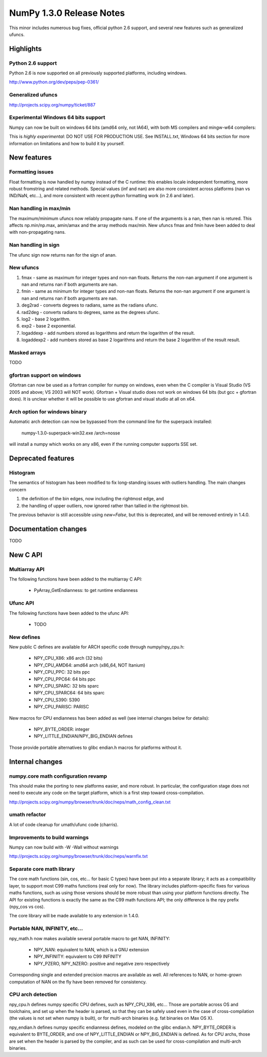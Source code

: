 =========================
NumPy 1.3.0 Release Notes
=========================

This minor includes numerous bug fixes, official python 2.6 support, and
several new features such as generalized ufuncs.

Highlights
==========

Python 2.6 support
~~~~~~~~~~~~~~~~~~

Python 2.6 is now supported on all previously supported platforms, including
windows.

http://www.python.org/dev/peps/pep-0361/

Generalized ufuncs
~~~~~~~~~~~~~~~~~~

http://projects.scipy.org/numpy/ticket/887

Experimental Windows 64 bits support
~~~~~~~~~~~~~~~~~~~~~~~~~~~~~~~~~~~~

Numpy can now be built on windows 64 bits (amd64 only, not IA64), with both MS
compilers and mingw-w64 compilers:

This is *highly experimental*: DO NOT USE FOR PRODUCTION USE. See INSTALL.txt,
Windows 64 bits section for more information on limitations and how to build it
by yourself.

New features
============

Formatting issues
~~~~~~~~~~~~~~~~~

Float formatting is now handled by numpy instead of the C runtime: this enables
locale independent formatting, more robust fromstring and related methods.
Special values (inf and nan) are also more consistent across platforms (nan vs
IND/NaN, etc...), and more consistent with recent python formatting work (in
2.6 and later).

Nan handling in max/min
~~~~~~~~~~~~~~~~~~~~~~~

The maximum/minimum ufuncs now reliably propagate nans. If one of the
arguments is a nan, then nan is retured. This affects np.min/np.max, amin/amax
and the array methods max/min. New ufuncs fmax and fmin have been added to deal
with non-propagating nans.

Nan handling in sign
~~~~~~~~~~~~~~~~~~~~

The ufunc sign now returns nan for the sign of anan.


New ufuncs
~~~~~~~~~~

#. fmax - same as maximum for integer types and non-nan floats. Returns the
   non-nan argument if one argument is nan and returns nan if both arguments
   are nan.
#. fmin - same as minimum for integer types and non-nan floats. Returns the
   non-nan argument if one argument is nan and returns nan if both arguments
   are nan.
#. deg2rad - converts degrees to radians, same as the radians ufunc.
#. rad2deg - converts radians to degrees, same as the degrees ufunc.
#. log2 - base 2 logarithm.
#. exp2 - base 2 exponential.
#. logaddexp - add numbers stored as logarithms and return the logarithm
   of the result.
#. logaddexp2 - add numbers stored as base 2 logarithms and return the base 2
   logarithm of the result result.

Masked arrays
~~~~~~~~~~~~~

TODO

gfortran support on windows
~~~~~~~~~~~~~~~~~~~~~~~~~~~

Gfortran can now be used as a fortran compiler for numpy on windows, even when
the C compiler is Visual Studio (VS 2005 and above; VS 2003 will NOT work).
Gfortran + Visual studio does not work on windows 64 bits (but gcc + gfortran
does). It is unclear whether it will be possible to use gfortran and visual
studio at all on x64.

Arch option for windows binary
~~~~~~~~~~~~~~~~~~~~~~~~~~~~~~

Automatic arch detection can now be bypassed from the command line for the superpack installed:

	numpy-1.3.0-superpack-win32.exe /arch=nosse

will install a numpy which works on any x86, even if the running computer
supports SSE set.

Deprecated features
===================

Histogram
~~~~~~~~~

The semantics of histogram has been modified to fix long-standing issues
with outliers handling. The main changes concern

#. the definition of the bin edges, now including the rightmost edge, and
#. the handling of upper outliers, now ignored rather than tallied in the
   rightmost bin.

The previous behavior is still accessible using `new=False`, but this is
deprecated, and will be removed entirely in 1.4.0.

Documentation changes
=====================

TODO

New C API
=========

Multiarray API
~~~~~~~~~~~~~~

The following functions have been added to the multiarray C API:

	* PyArray_GetEndianness: to get runtime endianness

Ufunc API
~~~~~~~~~~~~~~

The following functions have been added to the ufunc API:

	* TODO

New defines
~~~~~~~~~~~

New public C defines are available for ARCH specific code through numpy/npy_cpu.h:

	* NPY_CPU_X86: x86 arch (32 bits)
        * NPY_CPU_AMD64: amd64 arch (x86_64, NOT Itanium)
        * NPY_CPU_PPC: 32 bits ppc
        * NPY_CPU_PPC64: 64 bits ppc
        * NPY_CPU_SPARC: 32 bits sparc
        * NPY_CPU_SPARC64: 64 bits sparc
        * NPY_CPU_S390: S390
        * NPY_CPU_PARISC: PARISC

New macros for CPU endianness has been added as well (see internal changes
below for details):

	* NPY_BYTE_ORDER: integer
	* NPY_LITTLE_ENDIAN/NPY_BIG_ENDIAN defines

Those provide portable alternatives to glibc endian.h macros for platforms
without it.

Internal changes
================

numpy.core math configuration revamp
~~~~~~~~~~~~~~~~~~~~~~~~~~~~~~~~~~~~

This should make the porting to new platforms easier, and more robust. In
particular, the configuration stage does not need to execute any code on the
target platform, which is a first step toward cross-compilation.

http://projects.scipy.org/numpy/browser/trunk/doc/neps/math_config_clean.txt

umath refactor
~~~~~~~~~~~~~~

A lot of code cleanup for umath/ufunc code (charris).

Improvements to build warnings
~~~~~~~~~~~~~~~~~~~~~~~~~~~~~~

Numpy can now build with -W -Wall without warnings

http://projects.scipy.org/numpy/browser/trunk/doc/neps/warnfix.txt

Separate core math library
~~~~~~~~~~~~~~~~~~~~~~~~~~

The core math functions (sin, cos, etc... for basic C types) have been put into
a separate library; it acts as a compatibility layer, to support most C99 maths
functions (real only for now). The library includes platform-specific fixes for
various maths functions, such as using those versions should be more robust
than using your platform functions directly. The API for existing functions is
exactly the same as the C99 math functions API; the only difference is the npy
prefix (npy_cos vs cos).

The core library will be made available to any extension in 1.4.0.

Portable NAN, INFINITY, etc...
~~~~~~~~~~~~~~~~~~~~~~~~~~~~~~

npy_math.h now makes available several portable macro to get NAN, INFINITY:

        * NPY_NAN: equivalent to NAN, which is a GNU extension
        * NPY_INFINITY: equivalent to C99 INFINITY
        * NPY_PZERO, NPY_NZERO: positive and negative zero respectively

Corresponding single and extended precision macros are available as well. All
references to NAN, or home-grown computation of NAN on the fly have been
removed for consistency.

CPU arch detection
~~~~~~~~~~~~~~~~~~

npy_cpu.h defines numpy specific CPU defines, such as NPY_CPU_X86, etc...
Those are portable across OS and toolchains, and set up when the header is
parsed, so that they can be safely used even in the case of cross-compilation
(the values is not set when numpy is built), or for multi-arch binaries (e.g.
fat binaries on Max OS X).

npy_endian.h defines numpy specific endianness defines, modeled on the glibc
endian.h. NPY_BYTE_ORDER  is equivalent to BYTE_ORDER, and one of
NPY_LITTLE_ENDIAN or NPY_BIG_ENDIAN is defined. As for CPU archs, those are set
when the header is parsed by the compiler, and as such can be used for
cross-compilation and multi-arch binaries.
